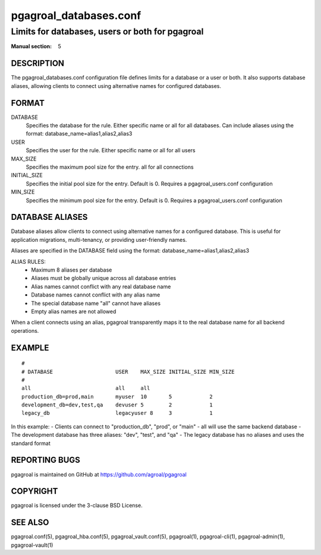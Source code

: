 =======================
pgagroal_databases.conf
=======================

------------------------------------------------
Limits for databases, users or both for pgagroal
------------------------------------------------

:Manual section: 5

DESCRIPTION
===========

The pgagroal_databases.conf configuration file defines limits for a database or a user or both. It also supports database aliases, allowing clients to connect using alternative names for configured databases.

FORMAT
======

DATABASE
  Specifies the database for the rule. Either specific name or all for all databases. 
  Can include aliases using the format: database_name=alias1,alias2,alias3

USER
  Specifies the user for the rule. Either specific name or all for all users

MAX_SIZE
  Specifies the maximum pool size for the entry. all for all connections

INITIAL_SIZE
  Specifies the initial pool size for the entry. Default is 0. Requires a pgagroal_users.conf configuration

MIN_SIZE
  Specifies the minimum pool size for the entry. Default is 0. Requires a pgagroal_users.conf configuration

DATABASE ALIASES
================

Database aliases allow clients to connect using alternative names for a configured database. This is useful for application migrations, multi-tenancy, or providing user-friendly names.

Aliases are specified in the DATABASE field using the format: database_name=alias1,alias2,alias3

ALIAS RULES:
  - Maximum 8 aliases per database
  - Aliases must be globally unique across all database entries
  - Alias names cannot conflict with any real database name
  - Database names cannot conflict with any alias name
  - The special database name "all" cannot have aliases
  - Empty alias names are not allowed

When a client connects using an alias, pgagroal transparently maps it to the real database name for all backend operations.

EXAMPLE
=======

::
   
  #
  # DATABASE                    USER    MAX_SIZE INITIAL_SIZE MIN_SIZE
  #
  all                           all     all
  production_db=prod,main       myuser  10       5            2
  development_db=dev,test,qa    devuser 5        2            1
  legacy_db                     legacyuser 8     3            1

In this example:
- Clients can connect to "production_db", "prod", or "main" - all will use the same backend database
- The development database has three aliases: "dev", "test", and "qa"
- The legacy database has no aliases and uses the standard format

REPORTING BUGS
==============

pgagroal is maintained on GitHub at https://github.com/agroal/pgagroal

COPYRIGHT
=========

pgagroal is licensed under the 3-clause BSD License.

SEE ALSO
========

pgagroal.conf(5), pgagroal_hba.conf(5), pgagroal_vault.conf(5), pgagroal(1), pgagroal-cli(1), pgagroal-admin(1), pgagroal-vault(1)